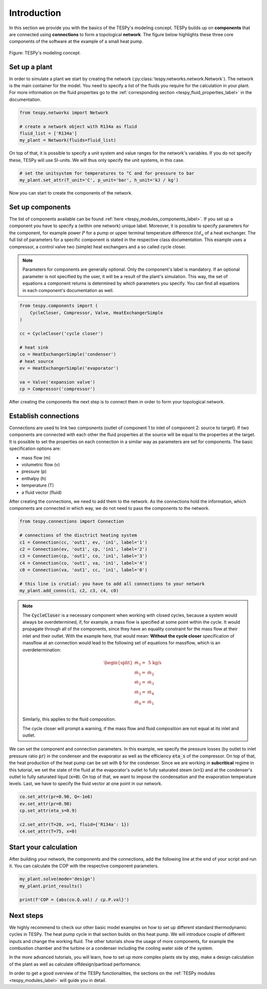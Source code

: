.. _tespy_basics_intro_label:

Introduction
============

In this section we provide you with the basics of the TESPy's modeling concept.
TESPy builds up on **components** that are connected using **connections** to
form a topological **network**. The figure below highlights these three core
components of the software at the example of a small heat pump.

.. figure:: /_static/images/basics/modeling_concept.svg
    :align: center
    :alt: TESPy's modeling concept

    Figure: TESPy's modeling concept.

Set up a plant
--------------

In order to simulate a plant we start by creating the network
(:py:class:`tespy.networks.network.Network`). The network is the main container
for the model. You need to specify a list of the fluids you require for the
calculation in your plant. For more information on the fluid properties go to
the :ref:`corresponding section <tespy_fluid_properties_label>` in the
documentation.

.. code-block:: python

    from tespy.networks import Network

    # create a network object with R134a as fluid
    fluid_list = ['R134a']
    my_plant = Network(fluids=fluid_list)

On top of that, it is possible to specify a unit system and value ranges for
the network's variables. If you do not specify these, TESPy will use SI-units.
We will thus only specify the unit systems, in this case.

.. code-block:: python

    # set the unitsystem for temperatures to °C and for pressure to bar
    my_plant.set_attr(T_unit='C', p_unit='bar', h_unit='kJ / kg')

Now you can start to create the components of the network.

Set up components
-----------------

The list of components available can be found
:ref:`here <tespy_modules_components_label>`. If you set up a component you
have to specify a (within one network) unique label. Moreover, it is possible
to specify parameters for the component, for example power :math:`P` for a pump
or upper terminal temperature difference :math:`ttd_\mathrm{u}` of a heat
exchanger. The full list of parameters for a specific component is stated in
the respective class documentation. This example uses a compressor, a control
valve two (simple) heat exchangers and a so called cycle closer.

.. note::

    Parameters for components are generally optional. Only the component's
    label is mandatory. If an optional parameter is not specified by the user,
    it will be a result of the plant's simulation. This way, the set of
    equations a component returns is determined by which parameters you
    specify. You can find all equations in each component's documentation as
    well.

.. code-block:: python

    from tespy.components import (
        CycleCloser, Compressor, Valve, HeatExchangerSimple
    )

    cc = CycleCloser('cycle closer')

    # heat sink
    co = HeatExchangerSimple('condenser')
    # heat source
    ev = HeatExchangerSimple('evaporator')

    va = Valve('expansion valve')
    cp = Compressor('compressor')


After creating the components the next step is to connect them in order to form
your topological network.

Establish connections
---------------------

Connections are used to link two components (outlet of component 1 to inlet of
component 2: source to target). If two components are connected with each other
the fluid properties at the source will be equal to the properties at the
target. It is possible to set the properties on each connection in a similar
way as parameters are set for components. The basic specification options are:

* mass flow (m)
* volumetric flow (v)
* pressure (p)
* enthalpy (h)
* temperature (T)
* a fluid vector (fluid)

.. seealso::

    There are more specification options available. Please refer to
    the :ref:`connections section <tespy_modules_connections_label>` in the
    TESPy modules documentation for detailed information. The specification
    options are stated in the connection class documentation, too:
    :py:class:`tespy.connections.connection.Connection`.

After creating the connections, we need to add them to the network. As the
connections hold the information, which components are connected in which way,
we do not need to pass the components to the network.

.. code-block:: python

    from tespy.connections import Connection

    # connections of the disctrict heating system
    c1 = Connection(cc, 'out1', ev, 'in1', label='1')
    c2 = Connection(ev, 'out1', cp, 'in1', label='2')
    c3 = Connection(cp, 'out1', co, 'in1', label='3')
    c4 = Connection(co, 'out1', va, 'in1', label='4')
    c0 = Connection(va, 'out1', cc, 'in1', label='0')

    # this line is crutial: you have to add all connections to your network
    my_plant.add_conns(c1, c2, c3, c4, c0)

.. note::

    The :code:`CycleCloser` is a necessary component when working with closed
    cycles, because a system would always be overdetermined, if, for example,
    a mass flow is specified at some point within the cycle. It would propagate
    through all of the components, since they have an equality constraint for
    the mass flow at their inlet and their outlet. With the example here, that
    would mean: **Without the cycle closer** specification of massflow at an
    connection would lead to the following set of equations for massflow, which
    is an overdetermination:

    .. math::

        \begin{split}
            \dot{m}_1 = &\;\text{5 kg/s}\\
            \dot{m}_1 = &\;\dot{m}_2\\
            \dot{m}_2 = &\;\dot{m}_3\\
            \dot{m}_3 = &\;\dot{m}_4\\
            \dot{m}_4 = &\;\dot{m}_1\\
        \end{split}

    Similarly, this applies to the fluid composition.

    The cycle closer will prompt a warning, if the mass flow and fluid
    composition are not equal at its inlet and outlet.

We can set the component and connection parameters. In this example, we specify
the pressure losses (by outlet to inlet pressure ratio :code:`pr`) in the
condenser and the evaporator as well as the efficiency :code:`eta_s` of the
compressor. On top of that, the heat production of the heat pump can be set
with :code:`Q` for the condenser. Since we are working in **subcritical**
regime in this tutorial, we set the state of the fluid at the evaporator's
outlet to fully saturated steam (:code:`x=1`) and at the condenser's outlet to
fully saturated liqud (:code:`x=0`). On top of that, we want to impose the
condensation and the evaporation temperature levels. Last, we have to specify
the fluid vector at one point in our network.

.. code-block:: python

    co.set_attr(pr=0.98, Q=-1e6)
    ev.set_attr(pr=0.98)
    cp.set_attr(eta_s=0.9)

    c2.set_attr(T=20, x=1, fluid={'R134a': 1})
    c4.set_attr(T=75, x=0)

Start your calculation
----------------------

After building your network, the components and the connections, add the
following line at the end of your script and run it. You can calculate the COP
with the respective component parameters.

.. code-block:: python

    my_plant.solve(mode='design')
    my_plant.print_results()

    print(f'COP = {abs(co.Q.val) / cp.P.val}')

Next steps
----------

We highly recommend to check our other basic model examples on how to set up
different standard thermodynamic cycles in TESPy. The heat pump cycle in that
section builds on this heat pump. We will introduce couple of different inputs
and change the working fluid. The other tutorials show the usage of more
components, for example the combustion chamber and the turbine or a condenser
including the cooling water side of the system.

In the more advanced tutorials, you will learn, how to set up more complex
plants ste by step, make a design calculation of the plant as well as calculate
offdesign/partload performance.

In order to get a good overview of the TESPy functionalities, the sections on
the :ref:`TESPy modules <tespy_modules_label>` will guide you in detail.
